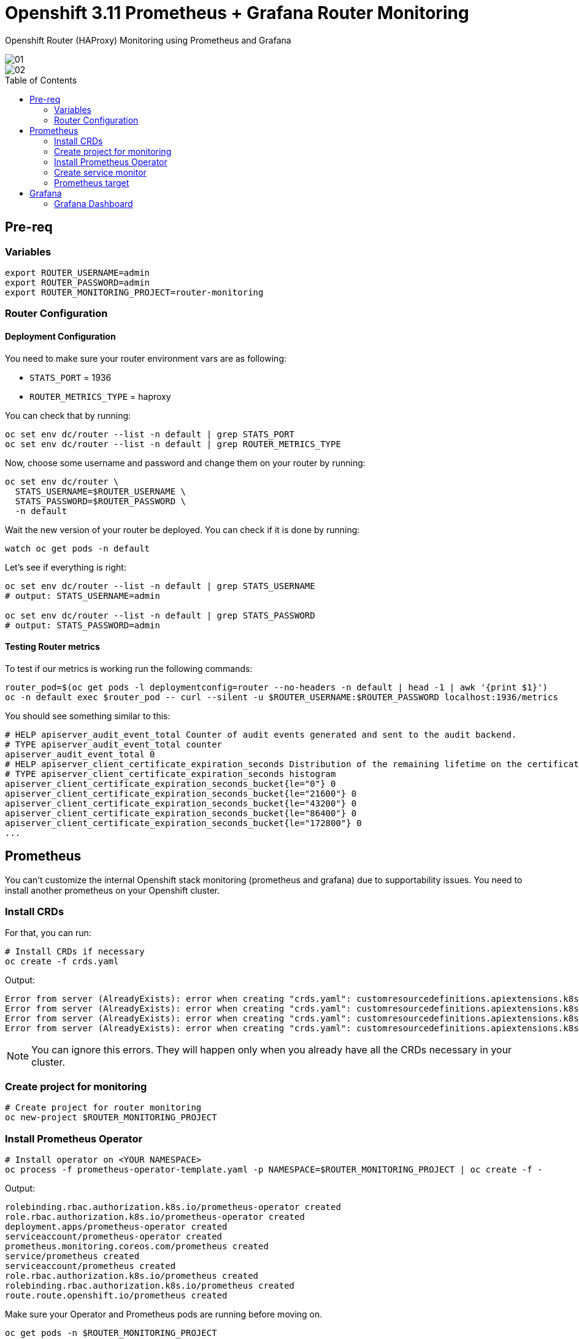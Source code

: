 = Openshift 3.11 Prometheus + Grafana Router Monitoring
:toc:
:toc-placement!:
:icons:
:imagesdir: imgs

Openshift Router (HAProxy) Monitoring using Prometheus and Grafana

image::01.png[]

image::02.png[]

toc::[]

== Pre-req

=== Variables

[source,bash]
----
export ROUTER_USERNAME=admin
export ROUTER_PASSWORD=admin
export ROUTER_MONITORING_PROJECT=router-monitoring
----

=== Router Configuration

==== Deployment Configuration

You need to make sure your router environment vars are as following:

* `STATS_PORT` = 1936
* `ROUTER_METRICS_TYPE` = haproxy

You can check that by running:

[source,bash]
----
oc set env dc/router --list -n default | grep STATS_PORT
oc set env dc/router --list -n default | grep ROUTER_METRICS_TYPE
----

Now, choose some username and password and change them on your router by running:

[source,bash]
----
oc set env dc/router \
  STATS_USERNAME=$ROUTER_USERNAME \
  STATS_PASSWORD=$ROUTER_PASSWORD \
  -n default
----

Wait the new version of your router be deployed. You can check if it is done by running:

[source,bash]
----
watch oc get pods -n default
----

Let's see if everything is right:

[source,bash]
----
oc set env dc/router --list -n default | grep STATS_USERNAME
# output: STATS_USERNAME=admin

oc set env dc/router --list -n default | grep STATS_PASSWORD
# output: STATS_PASSWORD=admin
----

==== Testing Router metrics

To test if our metrics is working run the following commands:

[source,bash]
----
router_pod=$(oc get pods -l deploymentconfig=router --no-headers -n default | head -1 | awk '{print $1}')
oc -n default exec $router_pod -- curl --silent -u $ROUTER_USERNAME:$ROUTER_PASSWORD localhost:1936/metrics
----

You should see something similar to this:

----
# HELP apiserver_audit_event_total Counter of audit events generated and sent to the audit backend.
# TYPE apiserver_audit_event_total counter
apiserver_audit_event_total 0
# HELP apiserver_client_certificate_expiration_seconds Distribution of the remaining lifetime on the certificate used to authenticate a request.
# TYPE apiserver_client_certificate_expiration_seconds histogram
apiserver_client_certificate_expiration_seconds_bucket{le="0"} 0
apiserver_client_certificate_expiration_seconds_bucket{le="21600"} 0
apiserver_client_certificate_expiration_seconds_bucket{le="43200"} 0
apiserver_client_certificate_expiration_seconds_bucket{le="86400"} 0
apiserver_client_certificate_expiration_seconds_bucket{le="172800"} 0
...
----

== Prometheus

You can't customize the internal Openshift stack monitoring (prometheus and grafana) due to supportability issues. You need to install another prometheus on your Openshift cluster.

=== Install CRDs

For that, you can run:

[source,bash]
----
# Install CRDs if necessary
oc create -f crds.yaml
----

Output:
[source,bash]
----
Error from server (AlreadyExists): error when creating "crds.yaml": customresourcedefinitions.apiextensions.k8s.io "prometheusrules.monitoring.coreos.com" already exists
Error from server (AlreadyExists): error when creating "crds.yaml": customresourcedefinitions.apiextensions.k8s.io "servicemonitors.monitoring.coreos.com" already exists
Error from server (AlreadyExists): error when creating "crds.yaml": customresourcedefinitions.apiextensions.k8s.io "prometheuses.monitoring.coreos.com" already exists
Error from server (AlreadyExists): error when creating "crds.yaml": customresourcedefinitions.apiextensions.k8s.io "alertmanagers.monitoring.coreos.com" already exists
----

NOTE: You can ignore this errors. They will happen only when you already have all the CRDs necessary in your cluster.

=== Create project for monitoring

[source,bash]
----
# Create project for router monitoring
oc new-project $ROUTER_MONITORING_PROJECT
----

=== Install Prometheus Operator

[source,bash]
----
# Install operator on <YOUR NAMESPACE>
oc process -f prometheus-operator-template.yaml -p NAMESPACE=$ROUTER_MONITORING_PROJECT | oc create -f -
----

Output:

[source,bash]
----
rolebinding.rbac.authorization.k8s.io/prometheus-operator created
role.rbac.authorization.k8s.io/prometheus-operator created
deployment.apps/prometheus-operator created
serviceaccount/prometheus-operator created
prometheus.monitoring.coreos.com/prometheus created
service/prometheus created
serviceaccount/prometheus created
role.rbac.authorization.k8s.io/prometheus created
rolebinding.rbac.authorization.k8s.io/prometheus created
route.route.openshift.io/prometheus created
----

Make sure your Operator and Prometheus pods are running before moving on.

[source,bash]
----
oc get pods -n $ROUTER_MONITORING_PROJECT

# Output
NAME                                   READY   STATUS    RESTARTS   AGE
prometheus-operator-7c75c8fb6b-k752m   1/1     Running   0          39s
prometheus-prometheus-0                3/3     Running   1          36s
----

==== Fix Permission

Now let's give read access to the $ROUTER_MONITORING_PROJECT on the `default` project.

[source,bash]
----
oc adm policy add-role-to-user view system:serviceaccount:$ROUTER_MONITORING_PROJECT:prometheus -n default
----

NOTE: It's important to look the prometheus-operator and prometheus pod's log to see if there is any permission issue. You can do that by running `oc logs -f <pod> -c <container>`

=== Create service monitor

[source,bash]
----
# Create service monitor
oc process -f router-service-monitor.yaml \
  -p NAMESPACE=$ROUTER_MONITORING_PROJECT \
  -p ROUTER_USERNAME=$ROUTER_USERNAME \
  -p ROUTER_PASSWORD=$ROUTER_PASSWORD \
  | oc apply -f -
----

=== Prometheus target

Check if your router is showing on Prometheus targets page

image::03.png[]

== Grafana

To install grafana, run:

[source,bash]
----
./install-grafana.sh $ROUTER_MONITORING_PROJECT
----

Find the grafana URL by running:

[source,bash]
----
oc get route -n $ROUTER_MONITORING_PROJECT
----

Grafana credentials:

* User: admin
* Pass: admin

=== Grafana Dashboard

You can install the dashboards below:

* https://grafana.com/grafana/dashboards/367
* https://github.com/rfrail3/grafana-dashboards/blob/master/prometheus/haproxy-full.json

